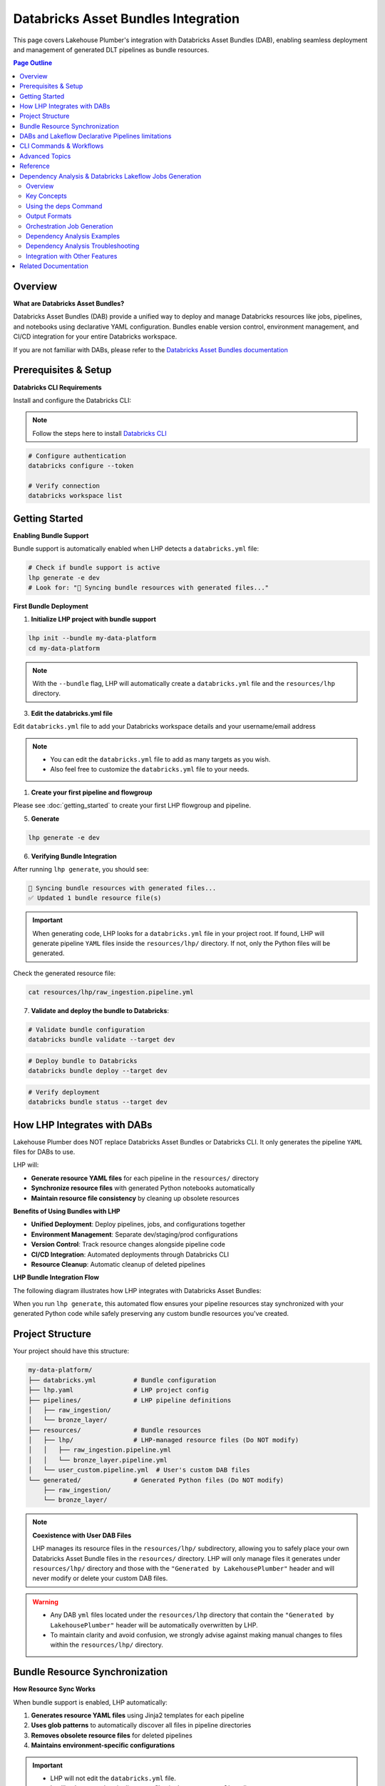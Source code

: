 Databricks Asset Bundles Integration
====================================

This page covers Lakehouse Plumber's integration with Databricks Asset Bundles (DAB),
enabling seamless deployment and management of generated DLT pipelines as bundle resources.

.. contents:: Page Outline
   :depth: 2
   :local:

Overview
--------

**What are Databricks Asset Bundles?**

Databricks Asset Bundles (DAB) provide a unified way to deploy and manage Databricks 
resources like jobs, pipelines, and notebooks using declarative YAML configuration. 
Bundles enable version control, environment management, and CI/CD integration for 
your entire Databricks workspace.

If you are not familiar with DABs, please refer to the `Databricks Asset Bundles documentation <https://docs.databricks.com/en/dev-tools/bundles/index.html>`_



Prerequisites & Setup
---------------------

**Databricks CLI Requirements**

Install and configure the Databricks CLI:

.. note::
    Follow the steps here to install `Databricks CLI <https://docs.databricks.com/en/dev-tools/cli/index.html>`_

.. code-block:: bash
  
   # Configure authentication
   databricks configure --token
   
   # Verify connection
   databricks workspace list

Getting Started
---------------

**Enabling Bundle Support**

Bundle support is automatically enabled when LHP detects a ``databricks.yml`` file:

.. code-block:: bash

   # Check if bundle support is active
   lhp generate -e dev
   # Look for: "🔄 Syncing bundle resources with generated files..."

**First Bundle Deployment**

1. **Initialize LHP project with bundle support**

.. code-block:: bash


   lhp init --bundle my-data-platform
   cd my-data-platform

.. note::
  With the ``--bundle`` flag, LHP will automatically create a ``databricks.yml`` file
  and the ``resources/lhp`` directory.

3. **Edit the databricks.yml file**

Edit ``databricks.yml`` file to add your Databricks workspace details and your username/email address

.. note::
  * You can edit the ``databricks.yml`` file to add as many targets as you wish.
  * Also feel free to customize the ``databricks.yml`` file to your needs.

.. seealso::
  Refer to Databricks official documentation for more information on how to configure the ``databricks.yml`` file:
  `Databricks Documentation <https://docs.databricks.com/aws/en/dev-tools/bundles/templates#configuration-templates>`_



1. **Create your first pipeline and flowgroup**

Please see :doc:`getting_started` to create your first LHP flowgroup and pipeline.

5. **Generate**

.. code-block:: bash

  lhp generate -e dev 


6. **Verifying Bundle Integration**

After running ``lhp generate``, you should see:

.. code-block:: bash

   🔄 Syncing bundle resources with generated files...
   ✅ Updated 1 bundle resource file(s)

.. important::
  When generating code, LHP looks for a ``databricks.yml`` file in your project root.
  If found, LHP will generate pipeline ``YAML`` files inside the ``resources/lhp/`` directory.
  If not, only the Python files will be generated.

Check the generated resource file:

.. code-block:: bash

   cat resources/lhp/raw_ingestion.pipeline.yml


7. **Validate and deploy the bundle to Databricks**:

.. code-block:: bash

   # Validate bundle configuration
   databricks bundle validate --target dev


.. code-block:: bash
   
   # Deploy bundle to Databricks
   databricks bundle deploy --target dev


.. code-block:: bash
   
   # Verify deployment
   databricks bundle status --target dev




How LHP Integrates with DABs
----------------------------

Lakehouse Plumber does NOT replace Databricks Asset Bundles or Databricks CLI. 
It only generates the pipeline ``YAML`` files for DABs to use.


LHP will:

* **Generate resource YAML files** for each pipeline in the ``resources/`` directory
* **Synchronize resource files** with generated Python notebooks automatically
* **Maintain resource file consistency** by cleaning up obsolete resources

**Benefits of Using Bundles with LHP**

* **Unified Deployment**: Deploy pipelines, jobs, and configurations together 
* **Environment Management**: Separate dev/staging/prod configurations  
* **Version Control**: Track resource changes alongside pipeline code  
* **CI/CD Integration**: Automated deployments through Databricks CLI  
* **Resource Cleanup**: Automatic cleanup of deleted pipelines

**LHP Bundle Integration Flow**

The following diagram illustrates how LHP integrates with Databricks Asset Bundles:

.. mermaid::

   flowchart TD
       A["📁 pipelines/<br/>YAML Configurations"] --> B["🔧 LHP Process"]
       B --> C["📖 Read Pipeline<br/>YAML Files"]
       C --> D["🐍 Generate<br/>Python Code"]
       D --> E["📂 generated/<br/>Python Files"]
       E --> F["🔍 Check Bundle<br/>Support"]
       F --> G["📁 resources/lhp/<br/>Directory"]
       G --> H["📝 Create/Update<br/>Resource YAML"]
       H --> I["📋 resources/lhp/<br/>Pipeline Resources"]
       
       style A fill:#e1f5fe
       style E fill:#f3e5f5
       style I fill:#e8f5e8
       style B fill:#fff3e0

When you run ``lhp generate``, this automated flow ensures your pipeline resources 
stay synchronized with your generated Python code while safely preserving any 
custom bundle resources you've created.



Project Structure
-----------------

Your project should have this structure:

.. code-block:: text
  

   my-data-platform/
   ├── databricks.yml          # Bundle configuration
   ├── lhp.yaml                # LHP project config
   ├── pipelines/              # LHP pipeline definitions
   │   ├── raw_ingestion/
   │   └── bronze_layer/
   ├── resources/              # Bundle resources
   │   ├── lhp/                # LHP-managed resource files (Do NOT modify)
   │   │   ├── raw_ingestion.pipeline.yml
   │   │   └── bronze_layer.pipeline.yml
   │   └── user_custom.pipeline.yml  # User's custom DAB files
   └── generated/              # Generated Python files (Do NOT modify)
       ├── raw_ingestion/
       └── bronze_layer/

.. note::
  **Coexistence with User DAB Files**
  
  LHP manages its resource files in the ``resources/lhp/`` subdirectory, allowing you to 
  safely place your own Databricks Asset Bundle files in the ``resources/`` directory.
  LHP will only manage files it generates under ``resources/lhp/`` directory 
  and those with the ``"Generated by LakehousePlumber"`` header
  and will never modify or delete your custom DAB files.


.. warning::
  * Any DAB ``yml`` files located under the ``resources/lhp`` directory that contain
    the ``"Generated by LakehousePlumber"`` header
    will be automatically overwritten by LHP.

  * To maintain clarity and avoid confusion, we strongly advise against
    making manual changes to files within the ``resources/lhp/`` directory.



Bundle Resource Synchronization
-------------------------------

**How Resource Sync Works**

When bundle support is enabled, LHP automatically:

1. **Generates resource YAML files** using Jinja2 templates for each pipeline
2. **Uses glob patterns** to automatically discover all files in pipeline directories
3. **Removes obsolete resource files** for deleted pipelines
4. **Maintains environment-specific configurations**
  
.. important::
  * LHP will not edit the ``databricks.yml`` file.
  * It will only create the pipeline ``YAML`` files in the ``resources/lhp/`` directory.
  * You can edit the ``databricks.yml`` file to add your Databricks needs.

**Generated Resource YAML Files**

.. code-block:: yaml
  :linenos:
  :caption: resources/lhp/bronze_load.pipeline.yml
  
  # Generated by LakehousePlumber - Bundle Resource for bronze_load
  resources:
    pipelines:
      bronze_load_pipeline:
        name: bronze_load_pipeline
        catalog: main
        schema: lhp_${bundle.target}
        
        libraries:
          - glob:
              include: ../../generated/bronze_load/**
        
        root_path: ${workspace.file_path}/generated/bronze_load/
        
        configuration:
          bundle.sourcePath: ${workspace.file_path}/generated

DABs and Lakeflow Declarative Pipelines limitations
---------------------------------------------------

  **❗ Why does LHP NOT use Notebooks as the source for the pipelines?!**

  * Lakeflow pipelines now use Python files as their source. Using notebooks as pipeline sources is the legacy approach and is now discouraged.
  
  * LHP now uses glob patterns in bundle resource files to automatically discover all Python files in pipeline directories,
    eliminating the need to list individual notebook paths.

  * This approach provides better maintainability and automatically includes new files added to pipeline directories
    without requiring resource file updates.


CLI Commands & Workflows
------------------------

**lhp init --bundle**

Initialize a new LHP project with bundle support:

.. code-block:: bash

   lhp init --bundle my-project
   
   # Creates:
   # ├── databricks.yml                    # Bundle configuration
   # ├── lhp.yaml                          # LHP project configuration  
   # ├── README.md                         # Project documentation
   # ├── .gitignore                        # Git ignore rules
   # ├── .vscode/                          # VS Code integration
   # │   ├── settings.json                 # LHP syntax highlighting
   # │   └── schemas/                      # JSON schemas for IntelliSense
   # ├── pipelines/                        # Comprehensive pipeline examples
   # │   ├── 01_raw_ingestion/            # Data ingestion examples
   # │   ├── 02_bronze/                   # Bronze layer examples  
   # │   └── 03_silver/                   # Silver layer examples
   # ├── resources/                        # Bundle resources
   # │   └── lhp/                         # Generated DLT files location
   # ├── substitutions/                    # Environment configurations
   # │   ├── dev.yaml.tmpl                # Development environment example
   # │   ├── prod.yaml.tmpl               # Production environment example
   # │   └── tst.yaml.tmpl                # Test environment example
   # ├── presets/                          # Reusable configuration presets
   # │   └── bronze_layer.yaml.tmpl       # Bronze layer preset example
   # ├── templates/                        # Custom template examples
   # │   └── standard_ingestion.yaml.tmpl # Standard ingestion template
   # ├── expectations/                     # Data quality examples
   # │   └── customer_quality.json.tmpl   # Data quality expectations
   # └── schemas/                          # Schema definitions
   #     └── customer_schema.yaml.tmpl    # Schema definition example


.. tip::
  
  💡 The ``lhp init`` command creates a set of examples files with .tmpl extensions.
  
  * You can use these examples as starting points for your own configurations.
  * You can also create your own files and use them as starting points for your own configurations.

**lhp generate (with bundle sync)**

Generate Python files and automatically sync bundle resources:

.. code-block:: bash

   # Generate for specific environment
   lhp generate -e dev 
   
   # Force regeneration (ignores state)
   lhp generate -e dev --force
   
   # Disable bundle sync (if needed)
   lhp generate -e dev  --no-bundle



**Environment Targeting**

Bundle targets enable environment-specific deployments:

.. code-block:: bash

   # Deploy to different environments
   databricks bundle deploy --target dev
   databricks bundle deploy --target staging  
   databricks bundle deploy --target prod
   
   # Each target can have different:
   # - Workspace locations
   # - Cluster configurations
   # - Catalog names
   # - Permission settings

Advanced Topics
---------------

**Bundle Sync Behavior**

Bundle synchronization happens automatically after successful generation:

* **Triggers**: After ``lhp generate`` completes successfully
* **Scope**: Processes all generated Python files in output directory
* **Cleanup**: Removes resource files for deleted/excluded pipelines
* **Idempotent**: Safe to run multiple times

**Performance Considerations**

For large projects with many pipelines:

* **Incremental sync**: Only updates changed pipelines
* **Parallel generation**: Use ``lhp generate --parallel`` for faster processing
* **State management**: Leverage ``.lhp_state.json`` for smart regeneration

**Troubleshooting Common Issues**

**Bundle sync not running:**

.. code-block:: bash

   # Verify databricks.yml exists
   ls -la databricks.yml
   
   # Check bundle detection
   lhp generate -e dev --verbose

**Resource files not created:**

.. code-block:: bash

   # Ensure generated directory exists
   ls -la generated/
   
   # Check Python file generation
   lhp generate -e dev --force

**Bundle deployment failures:**

.. code-block:: bash

   # Validate bundle configuration
   databricks bundle validate --target dev
   
   # Check resource file syntax
   yamllint resources/*.yml


**Multi-Environment Setup**

Configure multiple environments with different settings:

.. code-block:: yaml
   :caption: databricks.yml (multi-environment)

   bundle:
     name: acmi-data-platform
   
   targets:
     dev:
       workspace:
         host: https://dev-workspace.cloud.databricks.com
         root_path: /Users/${workspace.current_user.userName}/.bundle/${bundle.name}/${bundle.target}
       variables:
         catalog: "acmi_dev"
         cluster_node_type: "i3.xlarge"
         cluster_workers: 1
     
     staging:
       workspace:
         host: https://staging-workspace.cloud.databricks.com
         root_path: /Shared/.bundle/${bundle.name}/${bundle.target}
       variables:
         catalog: "acmi_staging"
         cluster_node_type: "i3.xlarge" 
         cluster_workers: 2
     
     prod:
       workspace:
         host: https://prod-workspace.cloud.databricks.com
         root_path: /Shared/.bundle/${bundle.name}/${bundle.target}
       variables:
         catalog: "acmi_prod"
         cluster_node_type: "i3.2xlarge"
         cluster_workers: 4

**CI/CD Integration**

GitHub Actions workflow for automated bundle deployment:

.. code-block:: yaml
   :caption: .github/workflows/deploy.yml

   name: Deploy Data Platform
   
   on:
     push:
       branches: [main]
     pull_request:
       branches: [main]
   
   jobs:
     validate:
       runs-on: ubuntu-latest
       strategy:
         matrix:
           environment: [dev, staging, prod]
       
       steps:
         - uses: actions/checkout@v3
         
         - name: Setup Python
           uses: actions/setup-python@v4
           with:
             python-version: '3.10'
         
         - name: Install dependencies
           run: |
             pip install lakehouse-plumber databricks-cli
         
         - name: Generate pipeline code
           run: lhp generate -e ${{ matrix.environment }}
         
         - name: Validate bundle
           run: databricks bundle validate --target ${{ matrix.environment }}
           env:
             DATABRICKS_TOKEN: ${{ secrets.DATABRICKS_TOKEN }}
     
     deploy:
       needs: validate
       runs-on: ubuntu-latest
       if: github.ref == 'refs/heads/main'
       
       steps:
         - uses: actions/checkout@v3
         
         - name: Deploy to production
           run: |
             pip install lakehouse-plumber databricks-cli
             lhp generate -e prod
             databricks bundle deploy --target prod
           env:
             DATABRICKS_TOKEN: ${{ secrets.DATABRICKS_TOKEN }}

Reference
---------

**Bundle Sync Options**

================== ==========================================================
Option             Description
================== ==========================================================
``--no-bundle``    Disable bundle support even if databricks.yml exists
``--force``        Force regeneration and bundle sync of all files
``--cleanup``      Clean up obsolete resource files
================== ==========================================================

**Resource File Structure**

Generated resource files follow this pattern:

.. code-block:: text

   resources/
   ├── {pipeline_name}.pipeline.yml    # One file per pipeline
   └── ...

Each resource file contains:

* **Pipeline configuration**: DLT pipeline settings and metadata
* **Cluster settings**: Compute configuration for the pipeline
* **Glob patterns**: Automatic discovery of all Python files in pipeline directories
* **Root path**: Base directory for pipeline execution
* **Environment variables**: Integration with bundle variables

**Customizing Pipeline Configuration**

LHP supports customizing DLT pipeline settings via a YAML configuration file. This allows you to control compute resources, notifications, tags, and other pipeline properties.

*Configuration File Format*

Create a multi-document YAML file with project-level defaults and per-pipeline overrides:

.. code-block:: yaml

   # Project-level defaults (applied to all pipelines)
   project_defaults:
     serverless: true
     edition: ADVANCED
     channel: CURRENT
     continuous: false
   
   ---
   # Pipeline-specific configuration
   pipeline: bronze_load
   serverless: false
   continuous: true
   clusters:
     - label: default
       node_type_id: Standard_D16ds_v5
       autoscale:
         min_workers: 2
         max_workers: 10
   
   ---
   pipeline: silver_load
   serverless: true
   notifications:
     - email_recipients:
         - team@company.com
       alerts:
         - on-update-failure

*Configuration Options*

======================= =================== =====================================================
Option                  Type                Description
======================= =================== =====================================================
``serverless``          boolean             Use serverless compute (default: ``true``)
``edition``             string              DLT edition: ``CORE``, ``PRO``, or ``ADVANCED``
``channel``             string              Runtime channel: ``CURRENT`` or ``PREVIEW``
``continuous``          boolean             Enable continuous processing (streaming)
``photon``              boolean             Enable Photon engine (non-serverless only)
``clusters``            list                Cluster configurations for non-serverless pipelines
``notifications``       list                Email notifications and alert settings
``tags``                dict                Custom tags for the pipeline
``event_log``           dict                Event logging configuration
======================= =================== =====================================================

*Usage*

Specify the config file path when generating pipelines:

.. code-block:: bash

   lhp generate --env dev --pipeline-config templates/bundle/pipeline_config.yaml

Or use the short flag:

.. code-block:: bash

   lhp generate --env dev -pc templates/bundle/pipeline_config.yaml

*Configuration Precedence*

Configurations are merged in the following order (later overrides earlier):

1. **Default values**: Built-in LHP defaults (``serverless: true``, ``edition: ADVANCED``)
2. **Project defaults**: Values from the ``project_defaults`` section
3. **Pipeline-specific**: Values from pipeline-specific sections (highest priority)

*List Merge Behavior*

Lists (like ``notifications`` and ``clusters``) are replaced entirely, not appended:

.. code-block:: yaml

   project_defaults:
     notifications:
       - email_recipients: [admin@company.com]
   
   ---
   pipeline: my_pipeline
   notifications:
     - email_recipients: [team@company.com]  # Replaces, not appends

*Validation*

LHP validates the following configuration values:

* ``edition``: Must be ``CORE``, ``PRO``, or ``ADVANCED``
* ``channel``: Must be ``CURRENT`` or ``PREVIEW``

Other configuration structures (clusters, notifications, etc.) are passed through without validation for flexibility.

*Example: Production Configuration*

.. code-block:: yaml

   # templates/bundle/pipeline_config.yaml
   project_defaults:
     serverless: true
     edition: ADVANCED
     channel: CURRENT
     notifications:
       - email_recipients:
           - data-team@company.com
         alerts:
           - on-update-failure
   
   ---
   pipeline: raw_ingestions
   serverless: false
   continuous: true
   clusters:
     - label: default
       node_type_id: Standard_D16ds_v5
       autoscale:
         min_workers: 2
         max_workers: 10
         mode: ENHANCED
     policy_id: memory-intensive-policy
   
   ---
   pipeline: gold_analytics
   tags:
     layer: gold
     criticality: high
     sla: tier_1
   notifications:
     - email_recipients:
         - analytics@company.com
         - executives@company.com
       alerts:
         - on-update-success
         - on-update-failure

*Best Practices*

* **Use project defaults** for common settings across all pipelines
* **Serverless by default** for cost efficiency and scalability
* **Non-serverless for streaming** when you need dedicated resources or specific node types
* **Environment-specific configs** can be managed by having different config files (e.g., ``pipeline_config_dev.yaml``, ``pipeline_config_prod.yaml``)
* **Version control** your config files alongside your pipeline definitions

**Troubleshooting Guide**

===================================== ================================================================
Issue                                  Solution
===================================== ================================================================
Bundle sync not triggered             Ensure ``databricks.yml`` exists in project root
Resource files not generated          Check generated Python files exist and are valid
Bundle validation fails               Verify YAML syntax in generated resource files  
Deployment permission errors          Check workspace permissions and bundle target paths
Obsolete resources not cleaned up     Run ``lhp generate --force`` to trigger full sync
===================================== ================================================================


Dependency Analysis & Databricks Lakeflow Jobs Generation
---------------------------------------------------------

The **Dependency Analysis** feature in Lakehouse Plumber automatically analyzes your pipeline structure to understand data flow dependencies, execution order, and external data sources. This enables intelligent orchestration job generation and pipeline optimization.

Overview
~~~~~~~~

Lakehouse Plumber analyzes your FlowGroup YAML files to build a comprehensive dependency graph that shows:

- **Pipeline Dependencies**: Which pipelines depend on others
- **Execution Stages**: The optimal order for running pipelines
- **External Sources**: Data dependencies outside your LHP project
- **Parallel Opportunities**: Pipelines that can run simultaneously

This analysis powers orchestration job generation, enabling you to create Lakeflow jobs job with proper task(pipelines) dependencies automatically.

Key Concepts
~~~~~~~~~~~~

Pipeline Dependencies
^^^^^^^^^^^^^^^^^^^^^

Dependencies are automatically detected by analyzing:

- **Table References**: SQL queries that reference tables from other pipelines
- **Python Functions**: Custom transformations that read from pipeline outputs
- **CDC Snapshots**: Slowly Changing Dimension patterns with source functions

External Sources
^^^^^^^^^^^^^^^^

External sources are data dependencies **outside** your LHP-managed pipelines:

- Source system tables (e.g., ``{catalog}.{migration_schema}.customers``)
- Legacy data sources (e.g., ``{catalog}.{old_schema}.orders``)
- Third-party data feeds

.. note::
   Internal pipeline outputs are **not** considered external sources - they're managed dependencies within your LHP project.

Execution Stages
^^^^^^^^^^^^^^^^

Pipelines are organized into execution stages based on their dependencies:

+----------+---------------------------+----------------------------------------+
| Stage    | Pipelines                 | Dependencies                           |
+==========+===========================+========================================+
| Stage 1  | ``raw_ingestion``         | External sources only                  |
+----------+---------------------------+----------------------------------------+
| Stage 2  | ``bronze_layer``          | Depends on Stage 1                     |
+----------+---------------------------+----------------------------------------+
| Stage 3  | ``silver_layer``          | Depends on Stage 2                     |
+----------+---------------------------+----------------------------------------+
| Stage 4  | ``gold_layer``            | Depends on Stage 3                     |
+----------+---------------------------+----------------------------------------+

Pipelines within the same stage can potentially run in **parallel**.

Using the deps Command
~~~~~~~~~~~~~~~~~~~~~~

The ``lhp deps`` command provides comprehensive dependency analysis with multiple output formats:

.. code-block:: bash

   # Basic analysis with all formats
   lhp deps

   # Generate only orchestration job
   lhp deps --format job --job-name my_etl_job

   # Analyze specific pipeline
   lhp deps --pipeline bronze_layer --format json

   # Custom output directory
   lhp deps --output /path/to/analysis --verbose

Command Options
^^^^^^^^^^^^^^^

.. code-block:: bash

   lhp deps [OPTIONS]

**Options:**

``--format, -f``
    Output format(s): ``dot``, ``json``, ``text``, ``job``, ``all`` (default: ``all``)

    - ``dot``: GraphViz diagram for visualization
    - ``json``: Structured data for programmatic use
    - ``text``: Human-readable analysis report
    - ``job``: Databricks orchestration job YAML
    - ``all``: Generate all formats

``--job-name, -j``
    Custom name for generated orchestration job (only used with ``job`` format)

``--output, -o``
    Output directory (defaults to ``.lhp/dependencies/``)

``--pipeline, -p``
    Analyze specific pipeline only

``--verbose, -v``
    Enable verbose output with detailed logging

Output Formats
~~~~~~~~~~~~~~

Text Report
^^^^^^^^^^^

Human-readable analysis showing pipeline details, execution order, and dependency tree:

.. code-block:: text

   ================================================================================
   LAKEHOUSE PLUMBER - PIPELINE DEPENDENCY ANALYSIS
   ================================================================================
   Generated at: 2025-09-25 12:50:59

   SUMMARY
   ----------------------------------------
   Total Pipelines: 7
   Total Execution Stages: 6
   External Sources: 7
   Circular Dependencies: 0

   EXECUTION ORDER
   ----------------------------------------
   Stage 1: unirate_api_ingestion, acmi_edw_raw (can run in parallel)
   Stage 2: acmi_edw_bronze
   Stage 3: acmi_edw_silver
   Stage 4: acmi_edw_gold
   Stage 5: gold_load
   Stage 6: acmi_edw_tests

JSON Data
^^^^^^^^^

Structured data perfect for integration with other tools:

.. code-block:: json

   {
     "metadata": {
       "total_pipelines": 7,
       "total_external_sources": 7,
       "total_stages": 6,
       "has_circular_dependencies": false
     },
     "pipelines": {
       "acmi_edw_bronze": {
         "depends_on": ["acmi_edw_raw"],
         "flowgroup_count": 14,
         "action_count": 80,
         "external_sources": [
           "{catalog}.{migration_schema}.customers",
           "{catalog}.{migration_schema}.orders"
         ],
         "stage": 1
       }
     },
     "execution_stages": [
       ["unirate_api_ingestion", "acmi_edw_raw"],
       ["acmi_edw_bronze"],
       ["acmi_edw_silver"]
     ]
   }

GraphViz Diagram
^^^^^^^^^^^^^^^^

DOT format for creating visual dependency diagrams:

.. code-block:: dot

   digraph pipeline_dependencies {
     rankdir=LR;
     node [shape=box];
     "acmi_edw_raw" [label="acmi_edw_raw\n(16 flowgroups)"];
     "acmi_edw_bronze" [label="acmi_edw_bronze\n(14 flowgroups)"];
     "acmi_edw_raw" -> "acmi_edw_bronze";
   }

.. tip::
   Use tools like Graphviz or online DOT viewers to visualize your pipeline dependencies as diagrams.

Orchestration Job Generation
~~~~~~~~~~~~~~~~~~~~~~~~~~~~

The most powerful feature is automatic **orchestration job generation**. This creates a Databricks job YAML file with proper task dependencies based on your pipeline analysis.

Generating Jobs
^^^^^^^^^^^^^^^

.. code-block:: bash

   # Generate job with custom name
   lhp deps --format job --job-name data_warehouse_etl

   # Generate job with default name (project_orchestration)
   lhp deps --format job

Generated Job Structure
^^^^^^^^^^^^^^^^^^^^^^^

The generated job YAML follows Databricks Asset Bundle format:

.. code-block:: yaml
   :caption: data_warehouse_etl.job.yml
   :linenos:

   resources:
     jobs:
       data_warehouse_etl:
         name: data_warehouse_etl
         max_concurrent_runs: 1
         tasks:
           - task_key: acmi_edw_raw_pipeline
             pipeline_task:
               pipeline_id: ${resources.pipelines.acmi_edw_raw_pipeline.id}
               full_refresh: false

           - task_key: acmi_edw_bronze_pipeline
             depends_on:
               - task_key: acmi_edw_raw_pipeline
             pipeline_task:
               pipeline_id: ${resources.pipelines.acmi_edw_bronze_pipeline.id}
               full_refresh: false

         queue:
           enabled: true
         performance_target: STANDARD

Key Features
^^^^^^^^^^^^

**Automatic Task Dependencies**
    Tasks are linked with ``depends_on`` clauses based on pipeline dependencies

**Pipeline Resource References**
    Uses ``${resources.pipelines.{name}_pipeline.id}`` for proper bundle integration

**Parallel Execution**
    Pipelines in the same stage have no interdependencies and can run in parallel

**Configurable Options**
    Includes commented examples for timeouts, notifications, schedules, and permissions

Customizing Job Configuration
^^^^^^^^^^^^^^^^^^^^^^^^^^^^^^

You can customize job-level configuration (like concurrency limits, notifications, schedules) by providing a custom configuration file.

**Creating a Custom Config File**

Create a YAML file at ``templates/bundle/job_config.yaml`` in your project:

.. code-block:: yaml
   :caption: templates/bundle/job_config.yaml

   max_concurrent_runs: 2
   performance_target: PERFORMANCE_OPTIMIZED
   timeout_seconds: 7200
   
   queue:
     enabled: true
   
   tags:
     environment: production
     team: data-platform
     cost_center: analytics
   
   email_notifications:
     on_start:
       - admin@example.com
     on_success:
       - team@example.com
     on_failure:
       - oncall@example.com
       - alerts@example.com
   
   webhook_notifications:
     on_failure:
       - id: pagerduty-webhook
   
   permissions:
     - level: CAN_MANAGE
       user_name: admin@company.com
     - level: CAN_VIEW
       group_name: data-team
   
   schedule:
     quartz_cron_expression: "0 0 8 * * ?"
     timezone_id: America/New_York
     pause_status: UNPAUSED

**Using Custom Config**

.. code-block:: bash

   # Use default config location (templates/bundle/job_config.yaml)
   lhp deps --format job --job-name my_etl

   # Use custom config file path
   lhp deps --format job --job-config custom_job_config.yaml

**Available Configuration Options**

.. list-table::
   :header-rows: 1
   :widths: 30 20 50

   * - Option
     - Default
     - Description
   * - ``max_concurrent_runs``
     - ``1``
     - Maximum number of concurrent job runs
   * - ``performance_target``
     - ``STANDARD``
     - ``STANDARD`` or ``PERFORMANCE_OPTIMIZED``
   * - ``queue.enabled``
     - ``true``
     - Enable job queueing
   * - ``timeout_seconds``
     - None
     - Job-level timeout in seconds
   * - ``tags``
     - None
     - Key-value pairs for job tags
   * - ``email_notifications``
     - None
     - Email alerts (on_start, on_success, on_failure)
   * - ``webhook_notifications``
     - None
     - Webhook alerts (on_start, on_success, on_failure)
   * - ``permissions``
     - None
     - Job access permissions
   * - ``schedule``
     - None
     - Cron schedule configuration

**Merge Behavior**

- User config values **override** defaults
- If a key is not specified, the **default value** is used
- You can add optional fields (like notifications) not in defaults

Integration with Databricks Bundles
^^^^^^^^^^^^^^^^^^^^^^^^^^^^^^^^^^^^

The generated job works seamlessly with Databricks Asset Bundles:

**Option 1: Manual Placement**

1. **Generate the job** in the default location
2. **Manually copy** to bundle resources directory

   .. code-block:: bash

      lhp deps --format job --job-name my_etl
      # Job created in .lhp/dependencies/my_etl.job.yml
      # Manually copy to resources/

**Option 2: Direct Bundle Output** (Recommended)

Use the ``--bundle-output`` flag to save directly to the ``resources/`` directory:

.. code-block:: bash

   # Save job file directly to resources/ directory
   lhp deps --format job --job-name my_etl --bundle-output

   # With custom config
   lhp deps --format job --job-name my_etl --job-config my_config.yaml --bundle-output

This creates ``resources/my_etl.job.yml`` ready for bundle deployment.

**Deploy with bundle commands**:

.. code-block:: bash

   databricks bundle deploy --target dev
   databricks bundle run my_etl --target dev

3. **Monitor in Databricks UI** - The job appears in your workspace with proper task dependencies

Dependency Analysis Examples
~~~~~~~~~~~~~~~~~~~~~~~~~~~~

Simple ETL Pipeline
^^^^^^^^^^^^^^^^^^^

For a basic three-tier architecture:

.. code-block:: bash

   lhp deps --format job --job-name etl_pipeline

**Output**: Creates tasks for Raw → Bronze → Silver → Gold with proper dependencies.

Complex Multi-Source Pipeline
^^^^^^^^^^^^^^^^^^^^^^^^^^^^^

For pipelines with multiple data sources and parallel processing:

.. code-block:: bash

   lhp deps --format all --job-name multi_source_etl

**Analysis shows**:
- Multiple Stage 1 pipelines (can run in parallel)
- Convergence in later stages
- Proper orchestration of dependent transformations

Dependency Analysis Troubleshooting
~~~~~~~~~~~~~~~~~~~~~~~~~~~~~~~~~~~~

Circular Dependencies
^^^^^^^^^^^^^^^^^^^^^

If circular dependencies are detected:

.. code-block:: text

   ERROR: Circular dependencies detected:
   Pipeline A → Pipeline B → Pipeline C → Pipeline A

**Solution**: Review your FlowGroup SQL queries and break the circular reference by:
- Using temporary views instead of direct table references
- Restructuring data flow to eliminate cycles

Missing Dependencies
^^^^^^^^^^^^^^^^^^^^

If expected dependencies aren't detected:

**Check**:
- SQL table references use correct naming patterns
- Python functions properly reference source tables
- CDC snapshot configurations are correctly structured

External Source Issues
^^^^^^^^^^^^^^^^^^^^^^

If too many external sources are detected:

.. code-block:: text

   WARNING: 50 external sources detected

**Review**:
- CTE names aren't being excluded (should be filtered automatically)
- Internal pipeline references are properly formatted
- Template variables are correctly structured

.. important::
   The dependency analyzer only considers table references in SQL queries and Python functions. Complex dynamic table references may not be detected automatically.

Integration with Other Features
~~~~~~~~~~~~~~~~~~~~~~~~~~~~~~~~

The dependency analysis integrates with other Lakehouse Plumber features:

**Code Generation**
    Understanding dependencies helps optimize generated Python code structure

**Validation**
    Dependency analysis validates your project structure for consistency

**Databricks Bundles**
    Generated jobs integrate seamlessly with your bundle configuration

**CI/CD Pipelines**
    Use dependency analysis to optimize build and deployment order


Related Documentation
---------------------

* :doc:`getting_started` – Basic LHP setup and usage
* :doc:`concepts` – Understanding pipelines and flowgroups
* :doc:`cli` – Complete CLI command reference